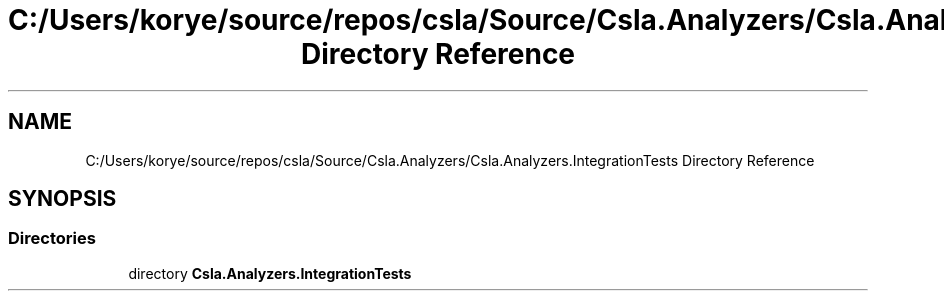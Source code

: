 .TH "C:/Users/korye/source/repos/csla/Source/Csla.Analyzers/Csla.Analyzers.IntegrationTests Directory Reference" 3 "Wed Jul 21 2021" "Version 5.4.2" "CSLA.NET" \" -*- nroff -*-
.ad l
.nh
.SH NAME
C:/Users/korye/source/repos/csla/Source/Csla.Analyzers/Csla.Analyzers.IntegrationTests Directory Reference
.SH SYNOPSIS
.br
.PP
.SS "Directories"

.in +1c
.ti -1c
.RI "directory \fBCsla\&.Analyzers\&.IntegrationTests\fP"
.br
.in -1c
